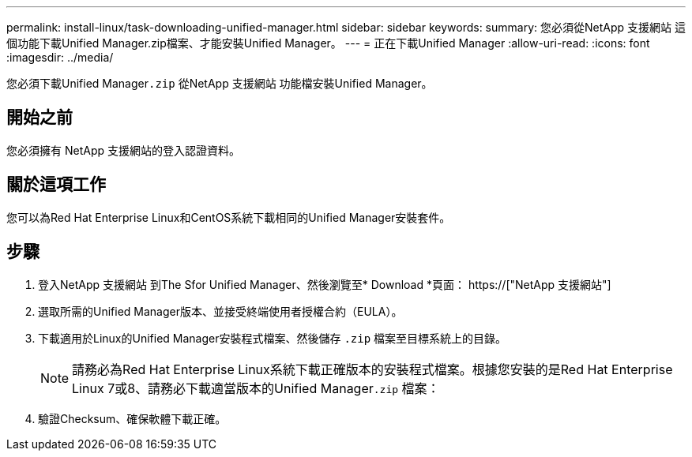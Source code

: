 ---
permalink: install-linux/task-downloading-unified-manager.html 
sidebar: sidebar 
keywords:  
summary: 您必須從NetApp 支援網站 這個功能下載Unified Manager.zip檔案、才能安裝Unified Manager。 
---
= 正在下載Unified Manager
:allow-uri-read: 
:icons: font
:imagesdir: ../media/


[role="lead"]
您必須下載Unified Manager``.zip`` 從NetApp 支援網站 功能檔安裝Unified Manager。



== 開始之前

您必須擁有 NetApp 支援網站的登入認證資料。



== 關於這項工作

您可以為Red Hat Enterprise Linux和CentOS系統下載相同的Unified Manager安裝套件。



== 步驟

. 登入NetApp 支援網站 到The Sfor Unified Manager、然後瀏覽至* Download *頁面： https://["NetApp 支援網站"]
. 選取所需的Unified Manager版本、並接受終端使用者授權合約（EULA）。
. 下載適用於Linux的Unified Manager安裝程式檔案、然後儲存 `.zip` 檔案至目標系統上的目錄。
+
[NOTE]
====
請務必為Red Hat Enterprise Linux系統下載正確版本的安裝程式檔案。根據您安裝的是Red Hat Enterprise Linux 7或8、請務必下載適當版本的Unified Manager``.zip`` 檔案：

====
. 驗證Checksum、確保軟體下載正確。

